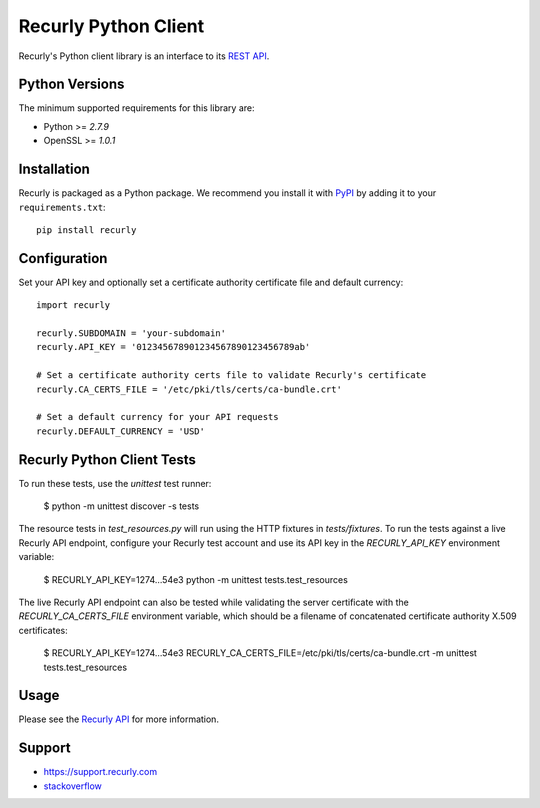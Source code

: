 *********************
Recurly Python Client
*********************
.. image:: https://travis-ci.org/recurly/recurly-client-python.png?branch=master
 :target: https://travis-ci.org/recurly/recurly-client-python

Recurly's Python client library is an interface to its `REST API <https://dev.recurly.com>`_.

Python Versions
---------------

The minimum supported requirements for this library are:

* Python >= `2.7.9`
* OpenSSL >= `1.0.1`

Installation
------------

Recurly is packaged as a Python package. We recommend you install it with
`PyPI <https://pypi.python.org/pypi>`_ by adding it to your ``requirements.txt``::

   pip install recurly


Configuration
-------------

Set your API key and optionally set a certificate authority certificate file and default currency::

   import recurly

   recurly.SUBDOMAIN = 'your-subdomain'
   recurly.API_KEY = '012345678901234567890123456789ab'

   # Set a certificate authority certs file to validate Recurly's certificate
   recurly.CA_CERTS_FILE = '/etc/pki/tls/certs/ca-bundle.crt'

   # Set a default currency for your API requests
   recurly.DEFAULT_CURRENCY = 'USD'


Recurly Python Client Tests
---------------------------

To run these tests, use the `unittest` test runner:

    $ python -m unittest discover -s tests

The resource tests in `test_resources.py` will run using the HTTP fixtures in
`tests/fixtures`. To run the tests against a live Recurly API endpoint,
configure your Recurly test account and use its API key in the
`RECURLY_API_KEY` environment variable:

    $ RECURLY_API_KEY=1274...54e3 python -m unittest tests.test_resources

The live Recurly API endpoint can also be tested while validating the server
certificate with the `RECURLY_CA_CERTS_FILE` environment variable, which should
be a filename of concatenated certificate authority X.509 certificates:

    $ RECURLY_API_KEY=1274...54e3 RECURLY_CA_CERTS_FILE=/etc/pki/tls/certs/ca-bundle.crt -m unittest tests.test_resources

Usage
-----

Please see the `Recurly API <https://dev.recurly.com/docs/getting-started>`_ for more information.

Support
-------

- `https://support.recurly.com <https://support.recurly.com>`_
- `stackoverflow <http://stackoverflow.com/questions/tagged/recurly>`_

